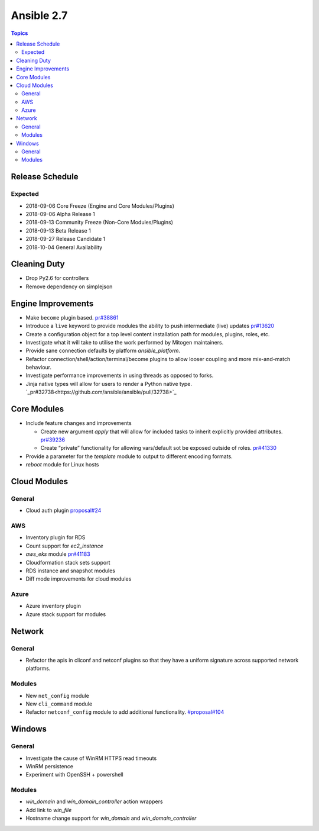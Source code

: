 ===========
Ansible 2.7
===========

.. contents:: Topics

Release Schedule
----------------

Expected
========

- 2018-09-06 Core Freeze (Engine and Core Modules/Plugins)
- 2018-09-06 Alpha Release 1
- 2018-09-13 Community Freeze (Non-Core Modules/Plugins)
- 2018-09-13 Beta Release 1
- 2018-09-27 Release Candidate 1
- 2018-10-04 General Availability

Cleaning Duty
-------------

- Drop Py2.6 for controllers
- Remove dependency on simplejson


Engine Improvements
-------------------

- Make ``become`` plugin based. `pr#38861 <https://github.com/ansible/ansible/pull/38861>`_ 
- Introduce a ``live`` keyword to provide modules the ability to push intermediate (live) updates `pr#13620 <https://github.com/ansible/ansible/pull/13620>`_
- Create a configuration object for a top level content installation path for modules, plugins, roles, etc. 
- Investigate what it will take to utilise the work performed by Mitogen maintainers.
- Provide sane connection defaults by platform `ansible_platform`.
- Refactor connection/shell/action/terminal/become plugins to allow looser coupling and more mix-and-match behaviour.
- Investigate performance improvements in using threads as opposed to forks.
- Jinja native types will allow for users to render a Python native type. `_pr#32738<https://github.com/ansible/ansible/pull/32738>`_


Core Modules
------------

- Include feature changes and improvements
  
  - Create new argument `apply` that will allow for included tasks to inherit explicitly provided attributes. `pr#39236 <https://github.com/ansible/ansible/pull/39236>`_
  - Create “private” functionality for allowing vars/default sot be exposed outside of roles. `pr#41330 <https://github.com/ansible/ansible/pull/41330>`_

- Provide a parameter for the `template` module to output to different encoding formats.
- `reboot` module for Linux hosts

Cloud Modules
-------------

General
=======
* Cloud auth plugin `proposal#24 <https://github.com/ansible/proposals/issues/24>`_

AWS
===
* Inventory plugin for RDS
* Count support for `ec2_instance`
* `aws_eks` module `pr#41183 <https://github.com/ansible/ansible/pull/41183>`_
* Cloudformation stack sets support
* RDS instance and snapshot modules
* Diff mode improvements for cloud modules

Azure
=====

* Azure inventory plugin
* Azure stack support for modules


Network
-------

General
=======

* Refactor the apis in cliconf and netconf plugins so that they have a uniform signature across supported network platforms.

Modules
=======

* New ``net_config`` module
* New ``cli_command`` module
* Refactor ``netconf_config`` module to add additional functionality. `#proposal#104 <https://github.com/ansible/proposals/issues/104>`_

Windows
-------

General
=======

* Investigate the cause of WinRM HTTPS read timeouts
* WinRM persistence
* Experiment with OpenSSH + powershell

Modules
=======

* `win_domain` and `win_domain_controller` action wrappers
* Add link to `win_file`
* Hostname change support for `win_domain` and `win_domain_controller`


